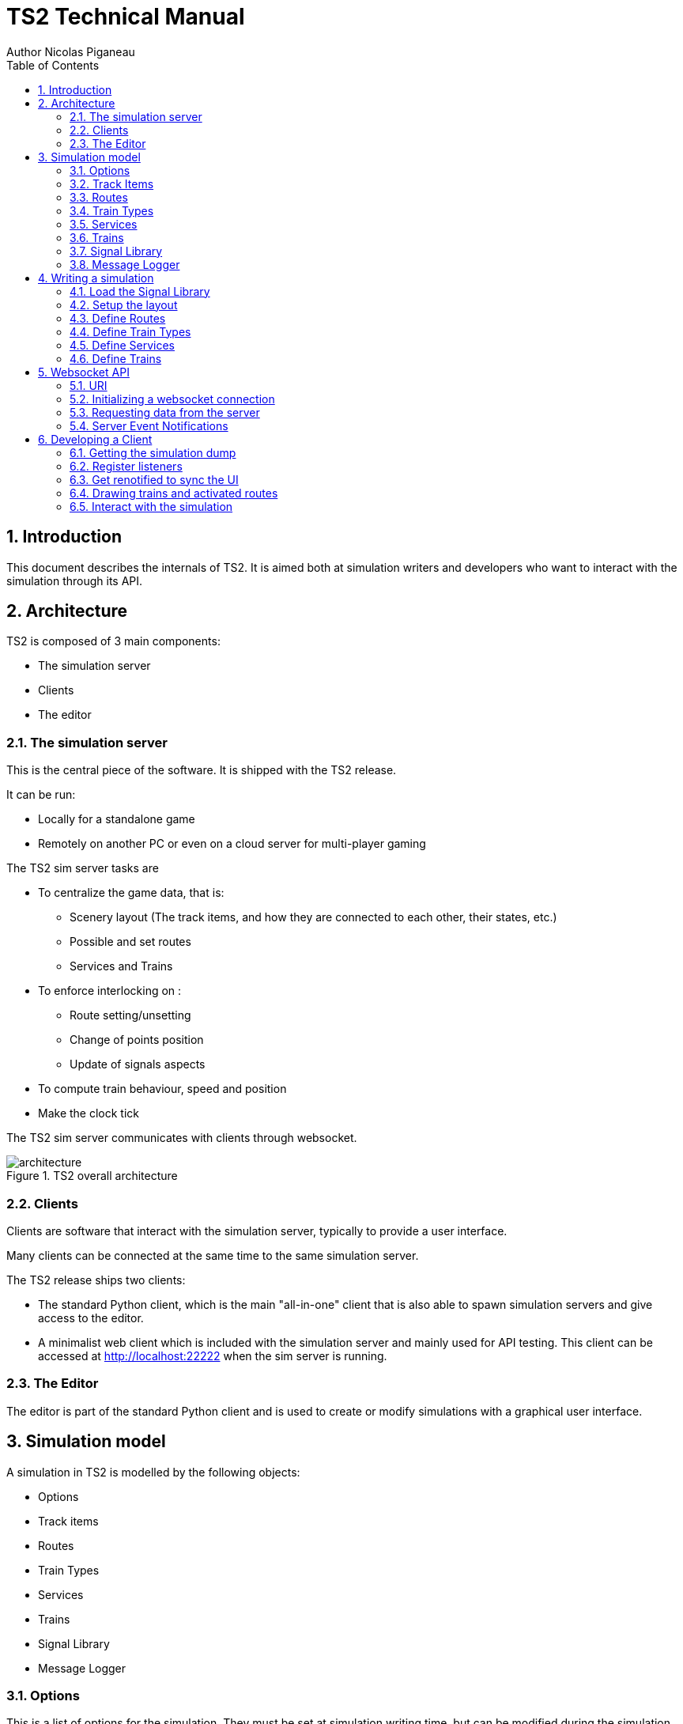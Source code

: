 = TS2 Technical Manual
Author Nicolas Piganeau
:prewrap!:
:toc:
:sectnums:

== Introduction

This document describes the internals of TS2.
It is aimed both at simulation writers and developers who want to interact with the simulation through its API.

== Architecture

TS2 is composed of 3 main components:

- The simulation server
- Clients
- The editor

=== The simulation server

This is the central piece of the software. It is shipped with the TS2 release.

It can be run:

- Locally for a standalone game
- Remotely on another PC or even on a cloud server for multi-player gaming

The TS2 sim server tasks are

- To centralize the game data, that is:
    * Scenery layout (The track items, and how they are connected to each other, their states, etc.)
    * Possible and set routes
    * Services and Trains

- To enforce interlocking on :
    * Route setting/unsetting
    * Change of points position
    * Update of signals aspects

- To compute train behaviour, speed and position

- Make the clock tick

The TS2 sim server communicates with clients through websocket.

.TS2 overall architecture
image::architecture.png[align=center]

=== Clients

Clients are software that interact with the simulation server, typically to provide a user interface.

Many clients can be connected at the same time to the same simulation server.

The TS2 release ships two clients:

- The standard Python client, which is the main "all-in-one" client that is also able to spawn simulation servers and give access to the editor.
- A minimalist web client which is included with the simulation server and mainly used for API testing.
This client can be accessed at http://localhost:22222 when the sim server is running.

=== The Editor

The editor is part of the standard Python client and is used to create or modify simulations with a graphical user interface.

== Simulation model

A simulation in TS2 is modelled by the following objects:

- Options
- Track items
- Routes
- Train Types
- Services
- Trains
- Signal Library
- Message Logger

=== Options

This is a list of options for the simulation.
They must be set at simulation writing time, but can be modified during the simulation.

The default values in the table below are set by the editor.
The simulation server itself has no default and expect all options to be set.

[cols="2,>3,8"]
|===
| Key ^| Default Value | Description

|`title`
|
|Title of the simulation

|`description`
|
|Detailed description of the simulation targeted at the user.

|`clientToken`
|client-secret
|Client token to connect to the simulation.
Unless you want to run a public instance of TS2 you can leave it to the default value.

|`version`
|0.7
|Defines the version of the file format. Do not change this value.

|`timeFactor`
|5
|The number of seconds elapsed in the simulation for each real seconds.
This value can be set between 1 and 10.

|`currentTime`
|06:00:00
|Current time inside the simulation.
When writing a simulation this will be the time when the simulation starts.
During the simulation run, this value is updated every 500ms.

|`warningSpeed`
|8.33
|Speed (in metres per second) a train driver will observe when given a "Proceed with caution" manual order from the dispatcher.
Default value is 30 km/h.

|`currentScore`
|0
|This value is the current penalty score of the simulation.
Obviously, it should be set to 0 when writing a simulation.

|`defaultMaxSpeed`
|44.44
|This speed (in metres per second) will be used by the simulation whenever a track item has a maximum speed of 0.
Default value is 160 km/h.

|`defaultMinimumStopTime`
|[(45, 75, 70), (75, 90, 30)]
|The time in seconds a train will normally stop at a station.
It can be a single value in seconds, or a <<DelayGenerators,delay generator>>.

|`defaultDelayAtEntry`
|[(-60, 0, 50), (0, 60, 50)]
|The delay in seconds a train will have by default when entering the area.
It can be a single value in seconds, or a <<DelayGenerators,delay generator>>.
If the value is negative, the train will be early.

This value can be overridden train by train.

|`trackCircuitBased`
|false
|This value defines the way the trains will be represented on the layout.
If it is true, each track item will be considered as a track circuit and will be either marked free or occupied.
If it is false, the occupied area will show the real position of the train.

This option should be set to true if you care about realism.

|`defaultSignalVisibility`
|100
|Distance in metres at which a driver can see a signal and will start taking it into account.

|`wrongPlatformPenalty`
|5
|Penalty points that will be added to the score each time a train stops at a wrong platform.

|`wrongDestinationPenalty`
|100
|Penalty points that will be added to the score each time a train is not routed out of the area at the correct exit point.

|`latePenalty`
|1
|Penalty points that will be added to the score per minute lost in the area.
Delay at entry is subtracted from the actual delay to define it.

|===


====
[[DelayGenerators]]
.**Delay generators**

Delay generators are expressions that will yield a random value according to a specified distribution.

They are composed of a list of triplets such as:
```python
[(45, 75, 70), (75, 90, 30)]
```
For each triplet, the values are in order:

- Minimum value
- Maximum value
- Percentage of occurrence

In the example above, the expression means:

- 70% of the time the value will be between 45 and 75
- 30% of the time the value will be between 75 and 90

Inside each triplet, the value is yielded with a uniform distribution.

====

=== Track Items

The layout of the tracks in the area is defined by 8 track item types:

- Line
- Signal
- Points
- Platform
- Place
- End
- InvisibleLink
- Text

Each type has "definition attributes" which can be set with the editor and "technical attributes" which are returned by the simulator through the API.

==== Common Attributes

All items share the following attributes.

===== Definition Attributes

[cols="2,3,8"]
|===
|Technical Name |Attribute Name in Editor |Description

|`id`
|ID
|Unique ID of the item. The editor sets it automatically and it cannot be modified by the user.


|`\\__type__`
|Type
|Type of the item. The type of an item cannot be changed.

|`name`
|Name (or Text)
|Name of the item as known in the real world (e.g. signal number).

|`x`
|Position (or Point1)
|Position of the item on the x-axis.

|`y`
|Position (or Point1)
a|Position of the item on the y-axis.

WARNING: y-axis increases from top to bottom.

|`maxSpeed`
|Maximum speed (m/s)
|Maximum speed allowed on this item in metres per second.

|`realLength`
|Real Length (m)
|Length of this item in real life (in metres).

|`conflictTiId`
|Conflict item ID
|Set to the ID of another item to prevent route setting on both items at the same time.
This feature is typically used to interlock track crossovers without points.

|===

===== Technical Attributes

[cols="2,8"]
|===
|Technical Name  |Description

|`previousTiId`
|ID of the track item connected to this item at its "origin" (see each item description).

This is computed automatically by the editor.

|`nextTiId`
|ID of the track item connected to this item at its "end" (see each item description)

This is computed automatically by the editor.

|`activeRoute`
|If a route is set on this item, this value is the ID of that route, otherwise it is null.

|`activeRoutePreviousItem`
|If a route is set on this item, this value is the ID of the item before this one in the direction of the route, otherwise it is null.

|`trainEndsFW`
a|Map of train extremities that are on the "end" side of this item (see each item description).

For example, `{"2": 79}` means that train with ID "2" has one of its extremity (head or tail) at 79 metres from this items "origin".

|`trainEndsBK`
a|Map of train extremities that are on the "origin" side of this item (see each item description).

For example, `{"2": 3}` means that train with ID "2" has one of its extremity (head or tail) at 3 metres from this items "origin".

|===

.trainEndsFW and trainEndsBK
====
[[TrainEndsMaps]]
Consider the following figure with 2 trains, going from left to right.
`Train 1` spans over 3 track items, while `Train 2` is over a single track item.

image::trainEnds.png[align=center]

In this situation, the `trainEndsBK` and `trainEndsFW` maps are as follow:

[cols="1,3"]
|===
|Item 1
| `trainsEndsBK = {"1": 420}`

`trainsEndsFW = {"1": 560}`

|Item 2
|`trainsEndsBK = {"1": 0}`

`trainsEndsFW = {"1": 120}`

|Item 3
|`trainsEndsBK = {"1": 511, "2": 23}`

`trainsEndsFW = {"1": 519, "2": 243}`
|===

NOTE: When the `trackCircuitBased` option is true, the `trainEndsBK` and `trainEndsFW` are always with a value of 0 or
 of the length of the item so that the latter is either completely covered by a train or not at all.
====

==== Line Items

A line item connects two points on the scenery.
One is defined as the "origin" and the other one as the "end" (arbitrarily).

image::lineitem.png[align=center]

Common attributes `x` and `y` define the position of the "origin", known as "Point 1" in the editor.

[cols="2,3,8"]
|===
|Technical Name |Attribute Name in Editor |Description

|`xf`
|Point 2
|Position of "end" on the x-axis.

|`yf`
|Point 2
a|Position of "end" on the y-axis.

WARNING: y-axis increases from top to bottom.

|`placeCode`
|Place code
|Code of the place item this line item belongs to.
The place being a station or a waypoint.

|`trackCode`
|Track code
|The code of this track as known in the place defined by `placeCode`.
Typically a line or platform number.

|===

==== Signal Items

Signal items are composed of two elements, the signal itself and the "berth" that will hold train descriptors on the layout.

image::signalitem.png[align=center]

===== Standard Attributes

Common attributes `x` and `y` define the position of entry in the signal which is the left point of the signal itself.
Note that when the signal is reversed, then it is the point of the signal on the right.

[cols="2,3,8"]
|===
|Technical Name |Attribute Name in Editor |Description

|`signalType`
|Signal Type
|The code of the type of signal as defined in the signal library (e.g. `UK_3_ASPECTS`)

|`reversed`
|Reverse
|If true, then the signal is for train coming from the right of the layout.

|`xn`
|Berth Origin
|Position of the berth on the x-axis.
The position is the bottom left corner of the berth.

|`yn`
|Berth Origin
a|Position of the berth on the y-axis.
The position is the bottom left corner of the berth.

WARNING: y-axis increases from top to bottom.

|===

===== Technical attributes

[cols="2,8"]
|===
|Technical Name  |Description

|`activeAspect`
|Aspect name that this signal shows currently

|`trainID`
|ID of the train that has its descriptor on this signal's berth. 0 if the berth is empty.

|`previousActiveRoute`
|ID of the route that is set up to this signal. Empty string if none.

|`nextActiveRoute`
|ID of the route that is set starting from this signal. Empty string if none.

|===

===== Custom properties

Custom properties are defined by the available signal conditions.
Each property takes as value a map with signal aspect codes as keys and a list of related object IDs as values, such as:
```
{"UK_CLEAR": ["2", "34", "48"], "UK_CAUTION": ["2", "34"]}
```

Properties taken into account depend on the signal type.
The editor automatically prefills the properties depending on the signal type.
The table below lists the properties that are defined by conditions in the current version.

NOTE: See also <<Signal Aspect Resolution>>

[cols="2,2,2,5"]
|===
|Condition |Property Name in Editor |Related Objects |Description

|`TRAIN_NOT_PRESENT_ON_ITEMS`
|No Trains params
|Track Items
|List of items IDs on which there must not be a train for the aspect to show.
If there is a train on a single item of the list, the aspect does not show.

|`TRAIN_PRESENT_ON_ITEMS`
|Train Present Params
|Track Items
|List of items IDs on which there must be a train for the aspect to show.
If a train is missing on a single item of the list, the aspect does not show.

|`ROUTES_SET`
|Route set params
|Routes
|List of route IDs which can be activated for the aspect to show.
The aspect shows as soon as at least one of the specified route is active.

|===

==== Points Items

Points items are track switches.
They have three extremity: the common, normal and reverse ends as shown below.

image::pointsitem.png[align=center]

===== Definition Attributes

Common attributes `x` and `y` define the position of the center of points item.
Each extremity is at -5 or +5 along x and y axis.

[cols="2,3,8"]
|===
|Technical Name |Attribute Name in Editor |Description

|`xf`
|Common End
|Position of the common extremity along the x-axis.
Must be equal to -5, 0 or +5.

|`yf`
|Common End
a|Position of the common extremity along the y-axis.
Must be equal to -5, 0 or +5.

WARNING: y-axis increases from top to bottom.

|`xn`
|Normal End
|Position of the normal extremity along the x-axis.
Must be equal to -5, 0 or +5.

|`yn`
|Normal End
a|Position of the normal extremity along the y-axis.
Must be equal to -5, 0 or +5.

WARNING: y-axis increases from top to bottom.

|`xr`
|Reverse End
|Position of the reverse extremity along the x-axis.
Must be equal to -5, 0 or +5.

|`yr`
|Reverse End
a|Position of the reverse extremity along the y-axis.
Must be equal to -5, 0 or +5.

WARNING: y-axis increases from top to bottom.

|===

[NOTE]
====
In the editor, these attributes are defined by setting the cardinal point of the extremity such as:

- N => (0, -5)
- SW => (-5, +5)
====

===== Technical Attributes

[cols="2,8"]
|===
|Technical Name  |Description

|`reverseTiId`
|ID of the track item connected to this item at its "reverse" end.

This is computed automatically by the editor.

|`reverse`
|true if the points are set to the reverse end, and false if they are set to the normal end.

|===

==== Platform Items

Platform items are mostly decorative.
They can be linked to a place and a track code.

image::platformitem.png[align=center]

Common attributes `x` and `y` define the position of "Point 1".

[cols="2,3,8"]
|===
|Technical Name |Attribute Name in Editor |Description

|`xf`
|Point 2
|Position of Point 2 along the x-axis.

|`yf`
|Point 2
a|Position of Point 1 along the y-axis.

WARNING: y-axis increases from top to bottom.

|`placeCode`
|Place code
|Code of the place item this platform item belongs to.
The place being a station or a waypoint.

|`trackCode`
|Track code
|The code of this platform as known in the place defined by `placeCode`.
Typically a platform number.

|===

==== End Items

End items are technical items used to connect free extremities of the simulation.

image::enditem.png[align=center]

All extremities, including those after a buffer **MUST** be filled with an end item, so that all items are linked to other items.

==== Place Items

Places represent  stations or waypoints. They are represented by a text label on the scenery.

image::place.png[align=center]

The common attribute `name` is the name of the place as displayed.

[cols="2,3,8"]
|===
|Technical Name |Attribute Name in Editor |Description

|`placeCode`
|Place code
|Code that will be used to reference this place in other items.

|===

==== InvisibleLink Items

Invisible links work exactly the same way as line items, but are not represented at all on the scenery.

image::invisiblelink.png[align=center]

==== Text Items

Text items are purely decorative.
Use them to add labels which are not station or waypoint names, such as track or platform no.

image::text.png[align=center]


The caption is set through the `name` attribute.

=== Routes

A route is a locked path from one signal to another signal.
It will lock all the points in the correct position and open the entry signal.
The route is locked until either a train passes over, or the signaller cancels the route manually.

image::route.png[align=center]

A route can be set as "persistent".
In this case, it cannot be released by a train and must be cancelled manually.

==== Definition Attributes

[cols="2,3,8"]
|===
|Technical Name |Attribute Name in Editor |Description

|`id`
|Route no.
|Route ID used to reference this Route.
It is set automatically by the editor and cannot be changed.

|`beginSignal`
|Begin Signal
|ID of the entry signal item on the scenery.

|`endSignal`
|End Signal
|ID of the exit signal item on the scenery.

|`initialState`
|Initial state
|State of the route at the beginning of the simulation.
Takes a <<RouteStates,Route State>> Value

|===

====
[[RouteStates]]
**Route States Values**

[cols="1,2"]
|===
|Value| Description

|0
|Route is not set

|1
|Route is set, with automatic release when a train passes over

|2
|Route is set and persistent

|3
|Route is being released.
This is a route that was in state 1, but that is currently being released
(i.e. the beginning of the route behind the train is not activated anymore but the end of the route in front of the train is still active.)

|===
====

==== Technical Attributes

[cols="2,3,8"]
|===
|Technical Name |Attribute Name in Editor |Description

|`state`
|Current state
|Current state of the route.
Takes a <<RouteStates,Route State>> Value

|`directions`
|Points directions
|Map of the points directions along this route.
Each key is a points item ID and the value a <<PointsPositions,Points Position>> value such as `{"512":1,"521":1}`

If a points does not appear in the map, either its position is obvious (i.e. route goes from the normal or reverse end to the common end)
or it is assumed that it is in the "normal" position.
|===

====
[[PointsPositions]]
**Points Positions Values**

[cols="1,2"]
|===
|Value| Description

|0
|Normal position

|1
|Reversed position (i.e. diverging)

|2
|Unknown position, usually because the points are moving

(not implemented yet, reserved for future releases)

|3
|Points have a failure

(not implemented yet, reserved for future releases)

|===
====

=== Train Types

Train types are the different kinds of rolling stock available in the simulation.

[cols="2,3,8"]
|===
|Technical Name |Attribute Name in Editor |Description

|`id`
|Code
|Code used to reference this train type

|`description`
|Description
|Human readable description of this train type (e.g. "Class 313/2 EMU")

|`length`
|Length (m)
|Length in metres of this rolling stock

|`maxSpeed`
|Max speed (m/s)
|Maximum speed in metres per second

|`stdAccel`
|Std acceleration (m/s2)
|Standard acceleration in metres per square second.
A train will always speed up on a constant ramp (over time) defined by this value.

|`stdBraking`
|Std braking (m/s2)
|Standard braking in metres per square second.
A train will slow down on a constant ramp (over time) defined by this value when it can foresee a speed limit ahead with sufficient prior notice.

|`emergBraking`
|Emerg. braking (m/s2)
|Maximum braking capacity in metres per square second.
When a speed limit arises without sufficient prior notice, the train will brake as much as it can with a constant ramp (over time), not exceeding this value.

|`elements`
|Elements (codes list)
|List of other train type codes this rolling stock is composed of, such as `["C313-2", "C313-2"]`

This information will be used in future version for splitting/joining trains.
|===

=== Services

Services are train schedules.
A service is composed of several lines, defined by a place and a time.

==== Service Attributes

[cols="2,3,8"]
|===
|Technical Name |Attribute Name in Editor |Description

|`id`
|Code
|Code used to reference this service.
It the code that will be used as the train descriptor on the layout.

|`description`
|Description
|Free human readable description of the service.

|`plannedTrainType`
|Planned Train Type
|The train type code that is expected for this service.

|`postActions`
|Next service code / Auto reverse
|Actions to be performed automatically by a train when it terminates this service.
It must be a list of <<TrainActions,train actions>>.

e.g. `"postActions":[{"actionCode":"SET_SERVICE","actionParam":"WB02"},{"actionCode":"REVERSE","actionParam":""}]`

|`lines`
|
|Lines of this service. It is a list of <<Service Line Attributes, service lines>> as defined below.

|===

====
[[TrainActions]]
**Train Actions**

A train action is a map with two keys:

[cols="1,2"]
|===
|`actionCode`|The code of the action to perform (see below).
|`actionParam`|The parameters for the action (if applicable for the given action).
|===

Currently two actions are implemented

[cols="1,1,2"]
|===
|Action Code|Action Parameters|Description

|`SET_SERVICE`
|service code
|Assign the service with the given service code to this train.

In the editor, this action is set by filling in the "Next service code".

|`REVERSE`
|None
|Reverse the train direction.

In the editor, this action is set by the "Auto reverse" field.

|===

====

==== Service Line Attributes

[cols="2,3,8"]
|===
|Technical Name |Attribute Name in Editor |Description

|`placeCode`
|Place code
|Code of the place (station or waypoint)

|`scheduledArrivalTime`
|Arrival Time
|Time at which the train is expected to arrive at the place of this line.

Should be left empty (i.e. "00:00:00") when the train does not stop at this place.

|`scheduledDepartureTime`
|Departure Time
|Time at which the train is expected to depart (or pass) at the place of this line.

|`mustStop`
|Stop
|Set to `true` if the train must stop at this station.

|`trackCode`
|Track code
|Track or platform no. at which this train is expected to stop (or pass) at this place.

|===

=== Trains

Trains are the rolling stock instances that run in the Simulation.
Most of the time a service is assigned to a train.

==== Definition Attributes

[cols="2,3,8"]
|===
|Technical Name |Attribute Name in Editor |Description

|`id`
|id
a|Internal ID of the train, automatically assigned.

NOTE: This ID is an integer and can be different in the editor and in the simulation.

|`serviceCode`
|Service code
|ID of the service assigned to this train

|`trainTypeCode`
|Train type
|ID of the rolling stock type of this train

|`appearTime`
|Entry time
|Time at which this train appears on the layout

|`trainHead`
|Entry position
|Position of the train head. This is a <<Positions,position>> object.

|`initialSpeed`
|Entry speed
|Speed of this train when it appears on the scenery

|`initialDelay`
|Initial delay
|Delay from `appearTime` that this train will have when entering the area.
This field is either an integer (in seconds) or a <<DelayGenerators,delay generator>>.

Set this field to 0 tu user the `defaultDelayAtEntry` value from the <<Options,options>>

|===

====
[[Positions]]
**Positions**

A position object uniquely defines a position and a direction on the scenery.

[cols="1,3"]
|===
|Attribute Name |Description

|`trackItem`
|ID of the item this position is on.

|`previousTI`
|ID of one of the connected item defined as "Previous Item" to give the direction.

|`positionOnTI`
|Number of metres between this position and the extremity of `trackItem` that is connected to `previousTI`.

|===


On the image below, positions `P1` and `P2` are defined as follow:

`P1 = {"trackItem":"2","previousTI":"1","positionOnTI":73}`

`p2 = {"trackItem":"2","previousTI":"3","positionOnTI":98}`

.Positions
image::position.png[align=center]

====

==== Technical Attributes

[cols="2,8"]
|===
|Technical Name |Description

|`status`
|Current status of the train. See available <<TrainStatus,train status values>>.

|`speed`
|Current speed of the train in metres per second

|`nextPlaceIndex`
|Index of the next service line, i.e. the index to the next station or waypoint. Counted from 0.

|`stoppedTime`
|The number of seconds the train has stopped at the station.
If the train status is not "Stopped", this value has no meaning.

|===

====
[[TrainStatus]]
**Train Status Values**

[cols="1,1,3"]
|===
|Code |Status | Description

|0  |Inactive    |The train has not entered the area yet
|10 |Running     |The train is running with a non zero speed
|20 |Stopped     |The train is stopped at a station
|30 |Waiting     |The train is waiting at a red signal or other unscheduled stop
|40 |Out         |The train exited the area
|50 |EndOfService|The train has finished its service and has not been assigned a new one
|===
====

==== Standard Train Behaviour

Train behaviours are defined in compile-time plugins called train managers.
TS2 ships by default with a "Standard Manager" which makes the trains behave as described in this section.

The train driver will always try to reach the maximum possible speed limited by :

- The train type's maximum speed
- The speed limit of the line, both the current limit and reduced speed limits ahead
- The distance to the next station the train should stop
- The speed limit imposed by signals

For speed limits ahead (such as reduced line speed or next station or signal aspect),
 the maximum speed allowed is defined by a constant speed ramp (over time) of `stdBraking` (or `stdAccel`)
 in order to be at the target speed at the target point.

=== Signal Library

The Signal Library holds the information about each signal available in the simulation.
It is composed of a list of "Signal Aspects" and "Signal Types".

[cols="2,8"]
|===
|Technical Name |Description

|`signalAspects`
a|Map of signal aspects. The key is the name of the aspect, the value is a <<Signal Aspects,signal aspect object>>.

A signal aspect is the colour of a signal lamp or combination of lamps on one signal.
The signal aspect provides an unambiguous message to the driver of a train.
In TS2, this message is a list of actions to perform.

|`signalTypes`
a|Map of signal types. The key is the name of the type, the value is a <<Signal Types,signal type object>>.

A signal type defines a kind of signal capable of displaying a set of aspects depending on conditions.

NOTE: The signal type usually differs between the simulation and reality, as a signal type in the simulation can be configured to simulate several real types.

|===

==== Signal Aspects

===== General Attributes
[cols="2,8"]
|===
|Technical Name |Description

|`name`
a|Code of the signal aspect. This code must be unique and is used to reference this aspect in the simulation.

|`lineStyle`
a|Defines how the line along the signal must be displayed.
Possible values are:

[cols="1,1,3"]
,===
Code,Style,Description

`0`,`lineStyle`,Normal signal placed on the side of the line
`1`,`bufferStyle`,Buffer
,===

|`actions`
a|List of actions to be done by the train driver when seeing this signal. See <<SignalActions,signal actions>>

Examples
[cols="1,3"]
:===
`[[2, 0]]`: Prepare to stop before the next signal.
`[[1, 0, 60], [0, 8.33]]`: Stop before this signal, wait 60 seconds and proceed at 8.33 m/s (30 km/h).
:===
|===

====
[[SignalActions]]
**Signal Actions**

A signal action is a triplet with, in order:

- A <<Targets,target>>
- A speed limit (in m/s) to respect at target
- A delay in seconds before executing the next action (optional if there is no next action)


[[Targets]]
.Signal Action Targets
[cols="1,1,3"]
|===
|Code |Target |Description

|0 |ASAP |The target speed should be applied as soon as possible
|1 |BeforeThisSignal |The target speed should be applied before the train reaches this signal
|2 |BeforeNextSignal |The target speed should be applied before the train reaches the signal after this one.

|===
====

===== Display Attributes

Signal aspects in TS2 can show up to 6 lamps at the same time (numbered 0 to 5) that are arranged like this:

image::signalaspect.png[align=center]

Attributes in the table below are lists.
Each item refer to a lamp based on its index (counted from 0).
Clients are expected to render signals as explained below.

[cols="2,8"]
|===
|Technical Name |Description

|`outerShapes`
|List of outer shapes.
Outer shapes should be drawn first.
Each item of the list must be <<ShapeCode,shape code>>.

|`outerColors`
|List of colors to fill the outer shapes.
Each item of the list must be a `#RRGGBB` color string.

|`shapes`
|List of shapes.
Shapes should be drawn in front of outerShapes without transparency.
Each item of the list must be <<ShapeCode,shape code>>.

|`shapesColors`
|List of colors to fill the shapes.
Each item of the list must be a #RRGGBB color string.

|`blink`
|List of boolean values.
If the value is true, the corresponding lamp should be displayed as flashing.

|===

====
[[ShapeCode]]
**Shape Codes**

[cols="1,1,3"]
|===
|Code |Shape |Image

|0  |`none`   |Nothing should be drawn at the position of the corresponding lamp.
|1  |`circle` a|image::circleShape.png[]
|2  |`square` a|image::squareShape.png[]
|10  |`quarterSW` a|image::quarterSWShape.png[]
|11  |`quarterNW` a|image::quarterNWShape.png[]
|12  |`quarterNE` a|image::quarterNEShape.png[]
|13  |`quarterSE` a|image::quarterSEShape.png[]
|20  |`barNS` a|image::barNSShape.png[]
|21  |`barEW` a|image::barEWShape.png[]
|22  |`barSWNE` a|image::barSWNEShape.png[]
|23  |`barNWSE` a|image::barNWSEShape.png[]
|31  |`poleNS` a|image::poleNSShape.png[]
|32  |`poleNSW` a|image::poleNSWShape.png[]
|33  |`poleSW` a|image::poleSWShape.png[]
|34  |`poleNE` a|image::poleNEShape.png[]
|35  |`poleNSE` a|image::poleNSEShape.png[]

|===

NOTE: Cardinal points in the Shape and images code should be understood **with the signal head up**
(i.e. N to the right of the screen, or to the left is signal is reversed).
====

.Signal aspects rendering examples
====
[cols="1,3"]
|===

a|image::signalAspectExample2.png[align=center]
a|
----
{
    "__type__": "SignalAspect",
    "actions": [[1, 0]],
    "blink": [false, false, false, false, false, false],
    "lineStyle": 0,
    "outerColors": ["#000000", "#000000", "#000000", "#000000", "#000000", "#000000"],
    "outerShapes": [0, 0, 0, 0, 0, 0],
    "shapes": [1, 0, 0, 0, 0, 0],
    "shapesColors": ["#00FF00", "#000000", "#000000", "#000000", "#000000", "#000000"]
}
----

a|image::signalAspectExample3.png[align=center]
a|
----
{
    "__type__": "SignalAspect",
    "actions": [[0, 999]],
    "blink": [false, false, false, false, false, false],
    "lineStyle": 0,
    "outerColors": ["#FFFFFF", "#000000", "#000000", "#000000", "#000000", "#000000"],
    "outerShapes": [2, 0, 0, 0, 0, 0],
    "shapes": [1, 0, 0, 0, 0, 0],
    "shapesColors": ["#FF0000", "#000000", "#000000", "#000000", "#000000", "#000000"]
}
----

a|image::signalAspectExample1.png[align=center]
a|
----
{
    "__type__": "SignalAspect",
    "actions": [[1, 0]],
    "blink": [false, false, false, false, false, false],
    "lineStyle": 0,
    "outerColors": ["#000000", "#000000", "#000000", "#FFFF00", "#000000", "#000000"],
    "outerShapes": [0, 0, 0, 1, 0, 0],
    "shapes": [1, 0, 32, 22, 12, 0],
    "shapesColors": ["#FF0000", "#000000", "#000000", "#FFFFFF", "#FF00FF", "#000000"]
}
----
NOTE: `quarterNE` (12) is rendered on the image as a triangle instead of a quarter.

|===
====

==== Signal Types

A signal type defines a signal that can display several aspects depending on conditions.

[cols="2,8"]
|===
|Technical Name |Description

|`states`
a|Ordered list of signal states.
|===

===== Signal States

A Signal state is the combination of a signal aspect and conditions to have it displayed.

[cols="2,8"]
|===
|Technical Name |Description

|`aspectName`
a|Name of the signal aspect attached to this state

|`conditions`
a|Map of conditions to be met for this signal aspect to be displayed.
Keys are condition names and values are lists of parameters (depending on the condition).

See also <<Conditions,available conditions>>.

|===

===== Conditions

The table below describes the different conditions that exist to define a signal type.

[cols="1,1,3"]
|===
|Condition Name |Parameters |Description

|`NEXT_ROUTE_ACTIVE`
|`[]`
|Met if a route is set starting from this signal.

|`PREVIOUS_ROUTE_ACTIVE`
|`[]`
|Met if a route is set ending at this signal.

|`ROUTE_SET_ACROSS`
|`[]`
|Met if a route is active across this signal, in the same direction but neither starting nor ending at this signal
(e.g. an intermediate shunting signal).

|`TRAIN_NOT_PRESENT_ON_NEXT_ROUTE`
|`[]`
|Met if a route is active starting from this signal and no trains are present on this route.

If no route is active from this signal, the condition always false.

|`TRAIN_NOT_PRESENT_BEFORE_NEXT_SIGNAL`
|`[]`
|Met if no trains are found between this signal and the next signal on the line.

|`TRAIN_NOT_PRESENT_ON_ITEMS`
|`[]`^*^
|Met if none of the items defined in the signal's `customProperties` for this signal type and aspect have a train on them.

|`TRAIN_PRESENT_ON_ITEMS`
|`[]`^*^
|Met if all of the items defined in the signal's `customProperties` for this signal type and aspect have a train on them.

|`ROUTES_SET`
|`[]`^*^
|Met if at least one of the route defined in the signal's `customProperties` for this signal type and aspect is active.

|`NEXT_SIGNAL_ASPECTS`
|List of signal aspect names
|Met if the next signal shows one of given aspect.
If a signal aspect name is suffixed with `!` then the aspect of this signal (if it matches) is discarded and the aspect of the next signal on the line is checked.

|`ROUTE_EXIT_SIGNAL_ASPECTS`
|List of signal aspect names
|Met if the exit signal of the route starting at this signal shows one of the given aspects.
If there is no route starting from this signal, the condition is always false

|===

^*^: These conditions parameters are empty in the signal library as they take their parameters from the signal's `customProperties`

==== Signal Aspect Resolution

When a signal is given a signal type, signal aspect resolution can take place.
The `states` list is taken in order and the conditions are checked for each state.
The first state that have all its conditions met is taken into account: its signal aspect is displayed and any further state is discarded.

Thus, the last state of a signal type should be the most restrictive aspect with no condition.

===== Example

.Signal Type Definition
[source,json]
----
"US_INTERLOCK": {
    "states": [
        {
            "aspectName": "US_DIVERGING_CLEAR",
            "conditions": {
                "ROUTES_SET": [],
                "TRAIN_NOT_PRESENT_ON_NEXT_ROUTE": [],
                "NEXT_SIGNAL_ASPECTS": [
                    "US_CLEAR",
                    "US_DIVERGING_CLEAR",
                    "US_APPROACH",
                    "US_DIVERGING_APPROACH"
                ]
            }
        },
        {
            "__type__": "SignalState",
            "aspectName": "US_CLEAR",
            "conditions": {
                "NEXT_ROUTE_ACTIVE": [],
                "TRAIN_NOT_PRESENT_ON_NEXT_ROUTE": [],
                "NEXT_SIGNAL_ASPECTS": [
                    "US_CLEAR",
                    "US_DIVERGING_CLEAR",
                    "US_APPROACH",
                    "US_DIVERGING_APPROACH"
                ]
            }
        },
        {
            "__type__": "SignalState",
            "aspectName": "US_DIVERGING_APPROACH",
            "conditions": {
                "ROUTES_SET": [],
                "TRAIN_NOT_PRESENT_ON_NEXT_ROUTE": [],
                "NEXT_SIGNAL_ASPECTS": [
                    "US_STOP",
                    "US_RESTRICTING",
                    "BUFFER"
                ]
            }
        },
        {
            "__type__": "SignalState",
            "aspectName": "US_APPROACH",
            "conditions": {
                "NEXT_ROUTE_ACTIVE": [],
                "TRAIN_NOT_PRESENT_ON_NEXT_ROUTE": [],
                "NEXT_SIGNAL_ASPECTS": [
                    "US_STOP",
                    "US_RESTRICTING",
                    "BUFFER"
                ]
            }
        },
        {
            "__type__": "SignalState",
            "aspectName": "US_STOP",
            "conditions": {}
        }
    ]
}
----

.Signal Definition
[source,json]
----
"22": {
    "conflictTiId": null,
    "customProperties": {
        "ROUTES_SET": {
            "US_DIVERGING_APPROACH": [
                "6"
            ],
            "US_DIVERGING_CLEAR": [
                "6"
            ]
        },
        "TRAIN_NOT_PRESENT_ON_ITEMS": {},
        "TRAIN_PRESENT_ON_ITEMS": {}
    },
    "maxSpeed": 0.0,
    "name": "22",
    "nextTiId": "27",
    "previousTiId": "21",
    "reverse": false,
    "signalType": "US_INTERLOCK",
    "tiId": "22",
    "x": 675.0,
    "xn": 630.0,
    "y": 270.0,
    "yn": 275.0
}
----

[cols="^1,4,4"]
|===
||Situation | Aspect Shown

a|1
a|- Route "6" is not set
- There are no trains anywhere
- Next signal shows `US_CLEAR`
a|`US_CLEAR`

a|2
a|- Route "6" is set
- There are no trains anywhere
- Next signal shows `US_STOP`
a|`US_DIVERGING_APPROACH`

a|3
a|- Route "6" is not set
- There is a train just after this signal
- Next signal shows `US_CLEAR`
a|`US_STOP`
|===

Now let's explain each case:

Case no. 1::
- First state (for `US_DIVERGING_CLEAR` aspect) does not meet condition for `ROUTES_SET` because route "6" is not active.
+
This is defined in the signal's `customProperties`: for `ROUTES_SET` and `US_DIVERGING_CLEAR` aspect, we should have route "6" active.

- The second state (for `US_CLEAR` aspect) conditions are all met. This aspect is shown and any further states are discarded.

Case no. 2::
- First state (for `US_DIVERGING_CLEAR` aspect) fails for the `NEXT_SIGNAL_ASPECTS` condition as `US_STOP` is not in the list.
- Second state (for `US_CLEAR`) also fails for the `NEXT_SIGNAL_ASPECTS` condition.
- Third state (for `US_DIVERGING_APPROACH`) conditions are all met. This aspect is displayed.

Case no. 3::
- The first four states fail on the `TRAIN_NOT_PRESENT_ON_NEXT_ROUTE` condition
- The last state (for `US_STOP`) has no condition and acts as a fallback

=== Message Logger

The message logger of the simulation has a single attribute `messages` which is a list of message objects.

==== Messages

[cols="2,8"]
|===
|Technical Name |Description

|`msgType`
|Code of the <<MessageTypes,type of message>>

|`msgText`
|Text of the message

|===

====
[[MessageTypes]]
**Message Types**

[cols="1,1,3"]
|===
|Code |Type |Description

|0 |`softwareMsg` |Message logged by the server (e.g. Simulation loading)
|1 |`playerWarningMsg` |Message logged following a user manipulation error (e.g. route does not exist).
Not used by the server.
|2 |`simulationMsg` |Message logged by the simulation (e.g. Train XXXX entered the area)

|===
====

== Writing a simulation

This section gives a few hints on how to create a simulation with the editor.

=== Load the Signal Library

Before starting your simulation, make sure that the signal library that you will need is loaded.
You can check in the editor scenery tab: put a signal onto the layout and check in the `type` property
that you can select signal type's of your signal library.

TS2 ships by default signal libraries for UK, France and USA.
These libraries can be downloaded in the "Open" dialog, by clicking the "Download" button.

You can also add custom signal libraries by directly putting the `.tsl` file in the `~/.ts2/data` directory.
`.tsl` files are JSON files with the definition a Signal Library as described <<Signal Library,here>>.

NOTE: You need to restart TS2 for the new Signal Libraries to be taken into account.

=== Setup the layout

The first thing to do when writing a simulation is to create the layout in the scenery tab.

The scenery has two states:

Unlocked::
You can modify the layout, so it might not be valid.
A valid scenery is when all the items are linked.

Validated::
The layout is locked and the scenery is valid.
It must be in this state before setting routes.

==== Adding a new item

To add a new item, first check that the scenery is unlocked.

Click and drag an item from the `tools` pane onto the layout.

==== Editing an item

Click on the item to edit: it should turn pink.
Edit the properties in the `properties` pane.

The following properties can be edited directly from the layout:

[cols="1,2"]
|===

|Position
|Click and drag the item to change the value automatically.

|Point 1

Point 2
|Click on the extremity of the item and drag it to change the value automatically.

|Berth Origin
|Click on the berth of the signal and drag it to change the value automatically.

|Reverse
|Right click on a signal to reverse its direction.

|===

==== Mass editing items

You can set properties to several items at once.

To select multiple items, you can:

- Select an item by clicking on it, then hold `ctrl` key and click on other items
- In the `Edit` menu select `Selection tool`.
Then draw a rectangle on the layout to select all items inside it.

When the items are selected, you can edit any properties that is common to all of them.
In particular, you can move them at once by dragging them.

==== Deleting an item

Select one or several items to delete.
Press the `del` key on your keyboard.

==== CSV Export / Import

You can export all items as a CSV list, edit it and import it again.

WARNING: When you import a CSV file, it will delete all existing items.
Make sure that you have all the items in the imported file.

==== Layout tips

Connect ALL items::
All items should be connected at each of its end for the simulation to validate.
+
There is a special "End Item" that is used to connect free extremities of the layout.
This includes buffers and tracks leading out of the area.
+
For items and points, make sure you did not connect twice the same extremity, leaving the other one not connected,
as this is not visible at first sight.

Buffers are signals::
Don't look for a buffer item, it does not exist. Buffers are actually "Always red" signals.
+
Place a signal at the end of the line, and select the "BUFFER" type.
Don't forget to add an "End item" on the other side to connect the free extremity.

0, 45 or 90::
Have line always horizontal, vertical or at 45° angle whenever possible.
+
image::layout45.png[align=center]
+
While having other angles is possible, it will make strange line breaks, especially with points.
+
image::layout70.png[align=center]

Last signal::
The last signal on the extremity of the layout where the train will exit the area has no next signal to determine its state.
To handle this situation, the standard signal libraries have special signal types ending with `_TP`, meaning "Train Presence".
These signal types will typically show their "Clear" and "Caution" aspects when there are no trains on the following items.
+
Typical construction is as follows:
+
image::signalTP.png[align=center]
+
For `UK_3_ASPECTS_TP` signal type, for instance, the "Not train params" would be set to
+
 {'UK_CLEAR': ["12", "13"], 'UK_CAUTION': ["12"]}
+
so that it shows :
+
- "Clear" if there are no trains on item 12 and item 13,
- "Caution" if there are no trains on item 12.

+
NOTE: A variant of this construction is to have item 13 as an invisible link, giving the impression that the
signal turns to "Caution" when the train leaves the area and to "Clear" after a while.

Level crossover::
This is a construction like in the "drain" demo simulation:
+
image::levelCrossover.png[align=center]
+
Set the "Conflict Item" on each item of the cross to the other one to prevent a route top-left/bottom-right to be set at the same
time as a bottom-left/top-right route although they do not share any item.

Bridge crossover::
Use invisible links to nicely represent tracks going over or under another one:
+
image::bridgeCrossoverConstr.png[align=center]
+
This will render like this:
+
image::bridgeCrossoverRender.png[align=center]

Use lines for decoration::
Sometimes, you need to add decorative graphics.
You can use line items for this purpose.
+
This is the case in the "London Liverpool Street" simulation to represent "Bishopsgate tunnel".
+
image::bishopsgateConstr.png[align=center]
+
This will render like this:
+
image::bishopsgateRender.png[align=center]

=== Define Routes

Routes are defined in the "Routes" tab.

==== Adding a route

To define a route, follow these steps:

1. Click on each point on the route to change their position and have all points correct.
2. Click on the entry signal. Its line should turn blue.
3. Click on the exit signal. The route should highlight. If it doesn't, it means that TS2 could not connect the entry
signal to the exit signal with the points in their current position.
4. Click on "Add route" to register the route.
If the route already exists, nothing happens and a message is displayed in the status bar at the bottom of the screen.

NOTE: Right click on the entry signal of a highlighted route to abort route definition.

==== Deleting a route

When you select a route in the route's table, it will be highlighted on the layout above.

Find the route you want to delete in the route's table, then click on "Delete Route".

==== CSV Export / Import

You can export all the routes as a CSV list, edit it and import it again.

WARNING: When you import a CSV file, it will delete all existing routes.
Make sure that you have all the routes in the imported file.

=== Define Train Types

Managing train types is straightforward.
Refer to <<Train Types,Train Types>> section for the explanation of each attribute.

You can export all the train types as a CSV list, edit it and import it again.

WARNING: When you import a CSV file, it will delete all existing train types.
Make sure that you have all the train types in the imported file.

=== Define Services

Defining a service is also straightforward.
A service is a train schedule, with its main attributes displayed in the top table.
Each service contains several lines referring to a station or a waypoint.
When you click on a service, you can see/edit its lines in the bottom table.

You can export all the services as a CSV list, edit it and import it again.

NOTE: The service lines are represented by the repetition of the last columns.
We strongly advise you to create a service with three lines in the editor and export it to understand the schema.

WARNING: When you import a CSV file, it will delete all existing services.
Make sure that you have all the services in the imported file.

=== Define Trains

==== Adding trains from services

The usual and quickest way to add trains is to click on "Setup trains from services".
This will create one train per service that is not following another one.

WARNING: Clicking on "Setup trains from services" will remove all existing trains.

Then you can modify each train manually.

==== Adding a new train manually

Click on "Add new" button to create a new train.
The train will appear at the bottom of the list.
You can now modify its attributes. See <<Trains,train attributes>> for more details.

TIP: You can set the position of the train head by selecting a train and click on the layout above.
A yellow arrow will show the train head position.
You can reverse it by clicking on "Reverse direction".

==== Deleting a train

Select the train you want to delete and click the "Delete" button.

== Websocket API

=== URI

The TS2 Simulation Server exposes 2 endpoints:

- Websocket endpoint at `ws://<SERVER>:22222/ws`
- HTTP Web client endpoint at `http://<SERVER>:22222`

Where `<SERRVER>` is the hostname or the IP of the server (e.g. `localhost` if you started the server on your computer).

=== Initializing a websocket connection

1. Open a connection to the websocket endpoint.
2. The first request to the server MUST be a valid login request.
Otherwise, the connection will be shut down by the server. A login request has the following format:
+
  {
    "object": "server",
    "action": "register",
    "params": {
      "type": "client",
      "token": "<TOKEN>"
    }
  }
+
Where `<TOKEN>` is the simulation's `clientToken` defined in the <<Options,options>>.
It defaults to `client-secret` if it has not been customized.
3. The server will return a <<StatusMessage,status message>> with `OK` result if the login request succeeded.



=== Requesting data from the server

==== Request format

You can retrieve data from the server at any time by sending a request message over the websocket connection.
Request messages have the following syntax:

  {
    "id": <ID>,
    "object": "<OBJECT>",
    "action": "<ACTION>",
    "params": <PARAMS>
  }

The `"id"` parameter is optional, but highly recommended in production.
When set, `<ID>` is an optional integer that will be returned by the server in the response so that the
client can match the response with the request.

The `"params"` attribute format depends on the requested actions and is optional if the action has no parameters.


The tables in the following sections shows all possible actions and their parameters that can be requested from the server.

==== Response format

All messages received from the server have the following format:

  {
    "msgType":"<MSG_TYPE>",
    "id": <ID>,
    "data": <PAYLOAD>
  }

`<MSG_TYPE>` is either:

- `response` if it is a direct response to a client request.
In this case `<ID>` is the ID sent in the request or `0` if there where none.
- `notification` if it is a message sent by the server following a fired event.
In this case, the `"id"` attribute is not sent.

`<PAYLOAD>` is the actual data of the response. Its format depends on the request

====
[[StatusMessage]]
**Status Message**

A status message is returned by the server to acknowledge a request that does not require the server to send data.
Its format is the following:

  {
    "msgType":"response",
    "id": <ID>,
    "data": {
      "status": "<STATUS>",
      "message": "<MSG>"
    }
  }

- `<STATUS>` is either `OK` or `KO`
- `<MSG>` is a human readable message explaining the situation.

====


==== `server` Object
[[ServerObject]]

[cols="1,2,2,3"]
|===
|Action|Params|Returned payload|Description

|`register`
|`{"type": "client", "token": "<TOKEN>"}`
|<<StatusMessage,Status Message>>
|Register this client in the simulation. See <<Initializing a websocket connection,websocket connection>>.

`<TOKEN>` is the simulation's `clientToken` defined in the <<Options,options>>

|`addListener`
|`{"event": "<EVENT>", "ids": [<IDS>]}`
|<<StatusMessage,Status Message>>
|Add a listener to the given event, to get notified each time this event is fired.

`<EVENT>` is the name of a simulation event.
`<IDS>` is a list of object ids that we listen (strings except trains which have integer ids).
If no ids are given, then the listener is added for all objects concerned by the event.

|`removeListener`
|`{"event": "<EVENT>"}`
|<<StatusMessage,Status Message>>
|Removes all listeners to the given event.

`<EVENT>` is the name of a simulation event.

|`renotify`
|`{}`
|<<StatusMessage,Status Message>>
|Ask the simulation to be immediately notified of the last event of each kind that we listen to.

The server will simply return an `OK` status message and the actual notifications will be pushed as normal notifications,
independently from this request.

|===

==== `simulation` Object

[cols="1,2,2,3"]
|===
|Action|Params|Returned payload|Description

|`start`
|`{}`
|<<StatusMessage,Status Message>>
|Start the simulation.

|`pause`
|`{}`
|<<StatusMessage,Status Message>>
|Pause the simulation.

|`isStarted`
|`{}`
|`true` or `false`
|Request the simulation state.

Returns `true` if the simulation is started and `false` if it is paused.

|`dump`
|`{}`
|<<Simulation model,Simulation object>>
|Request the simulation data.

Returns a complete dump of the simulation at the current state.

|===

==== `option` Object

[cols="1,2,2,3"]
|===
|Action|Params|Returned payload|Description

|`list`
|`{}`
|<<Options,Map of options>>
|Returns the current options values

|`set`
|`{"name": <OPTION_KEY>, "value": <VALUE>}`
|<<StatusMessage,Status Message>>
|Set the option given by `<OPTION_KEY>` to the given `<VALUE>`.

|===

==== `route` Object

[cols="1,2,2,3"]
|===
|Action|Params|Returned payload|Description

|`list`
|`{}`
|Map of <<Routes,route objects>> indexed by their `id`.
|Returns all the routes of the simulation.

|`show`
|`{"ids": [<IDs>]}`
|Map of <<Routes,route objects>> indexed by their `id`.
|Returns the routes of the simulation with the given string `<IDs>`.

|`activate`
|`{"id": "<ID>", "persistent": <bool>}`
|<<StatusMessage,Status Message>>
|Request activation of the route with the given `<ID>`.
If persistent is true, then the route is activated as a persistent Route (state 2).

|`deactivate`
|`{"id": "<ID>"}`
|<<StatusMessage,Status Message>>
|Request deactivation of the route with the given `<ID>`.

|===

==== `train` Object
[[TrainObject]]

[cols="1,2,2,3"]
|===
|Action|Params|Returned payload|Description

|`list`
|`{}`
|List of <<Trains,train objects>>.
|Returns all the trains of the simulation.

|`show`
|`{"ids": [<IDs>]}`
|List of <<Train,route objects>>.
|Returns the trains of the simulation with the given integer `<IDs>`.

|`reverse`
|`{"id": <ID>}`
|<<StatusMessage,Status Message>>
|Request that the train with the given integer `<ID>` reverses.
The train will reverse only if it is stopped.

|`proceed`
|`{"id": <ID>}`
|<<StatusMessage,Status Message>>
|Request that the train with the given integer `<ID>` proceeds with caution.
If the train is stopped in front of a red signal, this instructs it to pass the signal.

|`setService`
|`{"id": <ID>, "service": "<SERVICE_CODE>"}`
|<<StatusMessage,Status Message>>
|Assign the service with the given `<SERVICE_CODE>` to the train with the given integer `<ID>`.

|`resetService`
|`{"id": <ID>}`
|<<StatusMessage,Status Message>>
|Restart the current service on the train with the given integer `<ID>`.
The train will now expect to stop at the station of the first line of the service.

|===

==== `trackItem` Object

[cols="1,2,2,3"]
|===
|Action|Params|Returned payload|Description

|`list`
|`{}`
|Map of <<Track Items,track items objects>> indexed by their `id`.
|Returns all the items of the simulation.

|`show`
|`{"ids": [<IDs>]}`
|Map of <<Track Items,track items objects>> indexed by their `id`.
|Returns the items of the simulation with the given string `<IDs>`.

|===

==== `place` Object

[cols="1,2,2,3"]
|===
|Action|Params|Returned payload|Description

|`list`
|`{}`
|Map of <<Track Items,place objects>> indexed by their `placeCode`.
|Returns all the places of the simulation.

|`show`
|`{"ids": [<PLACE_CODES>]}`
|Map of <<Track Items,place objects>> indexed by their `placeCode`.
|Returns the place of the simulation with the given string `<PLACE_CODES>`.

|===

==== `trainType` Object

[cols="1,2,2,3"]
|===
|Action|Params|Returned payload|Description

|`list`
|`{}`
|Map of <<Train Types,train type objects>> indexed by their `id`.
|Returns all the items of the simulation.

|`show`
|`{"ids": [<IDs>]}`
|Map of <<Train Types,train type objects>> indexed by their `id`.
|Returns the train types of the simulation with the given string `<IDs>`.

|===

==== `service` Object

[cols="1,2,2,3"]
|===
|Action|Params|Returned payload|Description

|`list`
|`{}`
|Map of <<Services,service objects>> indexed by their `id`.
|Returns all the services of the simulation.

|`show`
|`{"ids": [<IDs>]}`
|Map of <<Services,service objects>> indexed by their `id`.
|Returns the services of the simulation with the given string `<IDs>`.

|===

=== Server Event Notifications

Clients can add a listener to a simulation event to be notified when this event is fired.

See <<ServerObject,server Object>> for adding a listener.

When an event is fired, the client receives a notification with the following format:

  {
    "msgType": "notification",
    "data":{
      "name": "<EVENT>",
      "object": <PAYLOAD>
    }
  }

- `<EVENT>` is the name of the event fired.
- `<PAYLOAD>` depends on the event and is usually the modified object with its new attributes.

The table below lists all available events with the payload it sends with its notification.

[cols="1,2,4"]
|===
|Event|Returned Payload|Description

|`Clock`
|Current Time string
|Fired each time the clock changes, i.e. every 500ms.

|`StateChanged`
|`{"value": true\|false}`
|Fired when the simulation is started or paused.

The returned value is `true` if the simulation is now running and `false` if it is now paused.

|`OptionsChanged`
|<<Options,Options map>>
|Fired when an option is changed (except `currentTime`).
The whole options map is sent with the notification.

|`RouteActivated`
|<<Routes,Route object>>
|Fired when a route is activated.

Returns the activated route.

|`RouteDeactivated`
|<<Routes,Route object>>
|Fired when a route is deactivated.

Returns the deactivated route.

|`TrainStoppedAtStation`
|<<Trains,Train object>>
|Fired when a train stops at a scheduled station.

Returns the train that stopped.

|`TrainDepartedFromStation`
|<<Trains,Train object>>
|Fired when a train departs from a scheduled station.

Returns the train that departed.

|`TrainChanged`
|<<Trains,Train object>>
|Fired when a train sees one of its attribute changed.
If the train is running, the event will be fired every 500ms as its position would have changed.

Returns the modified train.

|`SignalaspectChanged`
|<<Signal Items,Signal Object>>
|Fired when the aspect of a signal changes.

Returns the signal which changed its aspect.

|`TrackItemChanged`
|<<Track Items,Track Item Object>>
|Fired when a track item sees one of its attribute changed.
This can be for any reasons, such as a route set, a train entering the item, an internal state changed, etc.

Returns the modified item.

|`MessageReceived`
|<<Messages,Message Object>>
|Fired when a message is added on the message logger.

Returns the new message.

|===

== Developing a Client

This section presents the way the standard python client is developed as guidelines for other client developers.

NOTE: In this section, calls to the websocket API are represented in the `object.action(params)` form, such as
`train.proceed(id=10)`

=== Getting the simulation dump

When a clients connects to a simulation server, the first action after registering is getting a simulation dump to be
able to render the layout, schedules and train tables.

This is done by calling `simulation.dump()`.
Collect all the needed information from the dump and build up your UI with it.

A typical UI would include the following:

- A layout
- A train table, with train details when a train is clicked
- A service table, with service details and service lines when a service is clicked
- A message logger

=== Register listeners

Register your client to the following listeners (for all ids) and connect them to your client's internal actions as follow:

[cols="1,4"]
|===
|Event |Client Internal Action

|`trackItemChanged`
|Redraw the given item.

|`clock`
|Change the clock display with the new time

|`routeActivated`
|In standard client, we use this only to check if the route is persistent or not, to display it on the layout.

|`trainChanged`
|Refresh train data in the train's table. Refresh of the layout is done by `trackItemChanged` event.

|`messageReceived`
|Notify the user of the new message, typically by adding it to the logger.

|`optionsChanged`
|Update display of options values when applicable (title, score, etc.).

|`stateChanged`
|Update the UI to show running or paused simulation.

|===

This way, after initial setup the UI updates will be done by notifications only.

=== Get renotified to sync the UI

As simulation time passed between the first call to dump, the UI rendering and the connection of the listeners, the UI
is certainly out of sync with the simulation server by now.

To solve this issue, you can call `server.renotify()` to get a new notification of the last event of every type for
every item that you are listening to. Thanks to the connection of the events with the internal actions,
this should bring the UI fully synced again.

=== Drawing trains and activated routes

The track item information, whether received from `simulation.dump()`, `trackItem.list()`, `trackItem.show(...)` or
sent through a `trackItemChanged` notification includes:

- Trains that are currently present on the item (See <<TrainEndsMaps,"trainEndsFW" and "trainEndsBK" maps>>).
- If there is a route set on the item and which one
(See `activeRoute` in <<Track Items>> and `nextActiveRoute` and `previousActiveRoute` on <<Signal Items>>.

You should primarily use this information to display trains and routes on the scenery and not try to recompute the data
from trains or route information.

=== Interact with the simulation

There are only a few ways to interact with the simulation:

==== Change options

Options can be changed at runtime with `option.set(...)`.

You should not assume the option has been changed just because you received an OK response,
since another client might have changed it at the same time.
Instead add a listener to `optionsChanged` and wait for the notification.

==== Start/Pause the simulation

Start/Pause the simulation with `simulation.start()` and `simulation.pause()`.

You should not assume that the simulation is started or paused just because you received an OK response,
as the simulation status may have been changed by another client.
Instead add a listener to `stateChanged` and wait for the notification.

==== Set or unset a route

Route can be set with `route.activate(...)` and unset with `route.deactivate()`.

These actions take a route ID as parameter:
it the responsibility of the client to provide the correct route ID from the user interaction on the UI.
For example, in the standard client, a route is set by clicking on the entry signal, then on the exit signal.
The standard client converts these clicks to a route ID which it sends to the server.
The route ID is computed using the information returned by the `simulation.dump()` call.

You should not assume that the route is set or unset just because you received an OK response,
as the route may have been set/unset by another client.
Instead add a listener to `routeActivated` and/or `routeDeactivated` and wait for the notification.

==== Give instructions to the train driver

The following instructions can be sent to the train driver:

- `train.reverse(...)`
- `train.proceed(...)`
- `train.setService(...)`
- `train.resetService(...)`

See <<TrainObject,train object>> for the meaning of each instruction.

You should not assume that the instruction has been applied since another client may have sent a different instruction
in the meantime. Instead add a listener to `trainChanged` and wait for the notification.
